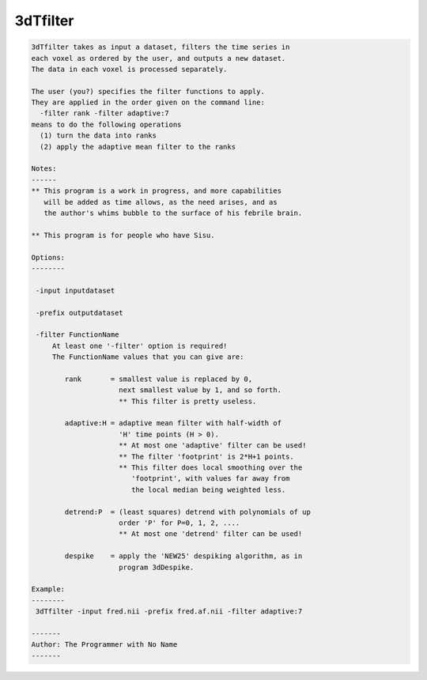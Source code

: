 *********
3dTfilter
*********

.. _3dTfilter:

.. contents:: 
    :depth: 4 

.. code-block:: none

    
    3dTfilter takes as input a dataset, filters the time series in
    each voxel as ordered by the user, and outputs a new dataset.
    The data in each voxel is processed separately.
    
    The user (you?) specifies the filter functions to apply.
    They are applied in the order given on the command line:
      -filter rank -filter adaptive:7
    means to do the following operations
      (1) turn the data into ranks
      (2) apply the adaptive mean filter to the ranks
    
    Notes:
    ------
    ** This program is a work in progress, and more capabilities
       will be added as time allows, as the need arises, and as
       the author's whims bubble to the surface of his febrile brain.
    
    ** This program is for people who have Sisu.
    
    Options:
    --------
    
     -input inputdataset
    
     -prefix outputdataset
    
     -filter FunctionName
         At least one '-filter' option is required!
         The FunctionName values that you can give are:
    
            rank       = smallest value is replaced by 0,
                         next smallest value by 1, and so forth.
                         ** This filter is pretty useless.
    
            adaptive:H = adaptive mean filter with half-width of
                         'H' time points (H > 0).
                         ** At most one 'adaptive' filter can be used!
                         ** The filter 'footprint' is 2*H+1 points.
                         ** This filter does local smoothing over the
                            'footprint', with values far away from
                            the local median being weighted less.
    
            detrend:P  = (least squares) detrend with polynomials of up
                         order 'P' for P=0, 1, 2, ....
                         ** At most one 'detrend' filter can be used!
    
            despike    = apply the 'NEW25' despiking algorithm, as in
                         program 3dDespike.
    
    Example:
    --------
     3dTfilter -input fred.nii -prefix fred.af.nii -filter adaptive:7
    
    -------
    Author: The Programmer with No Name
    -------
